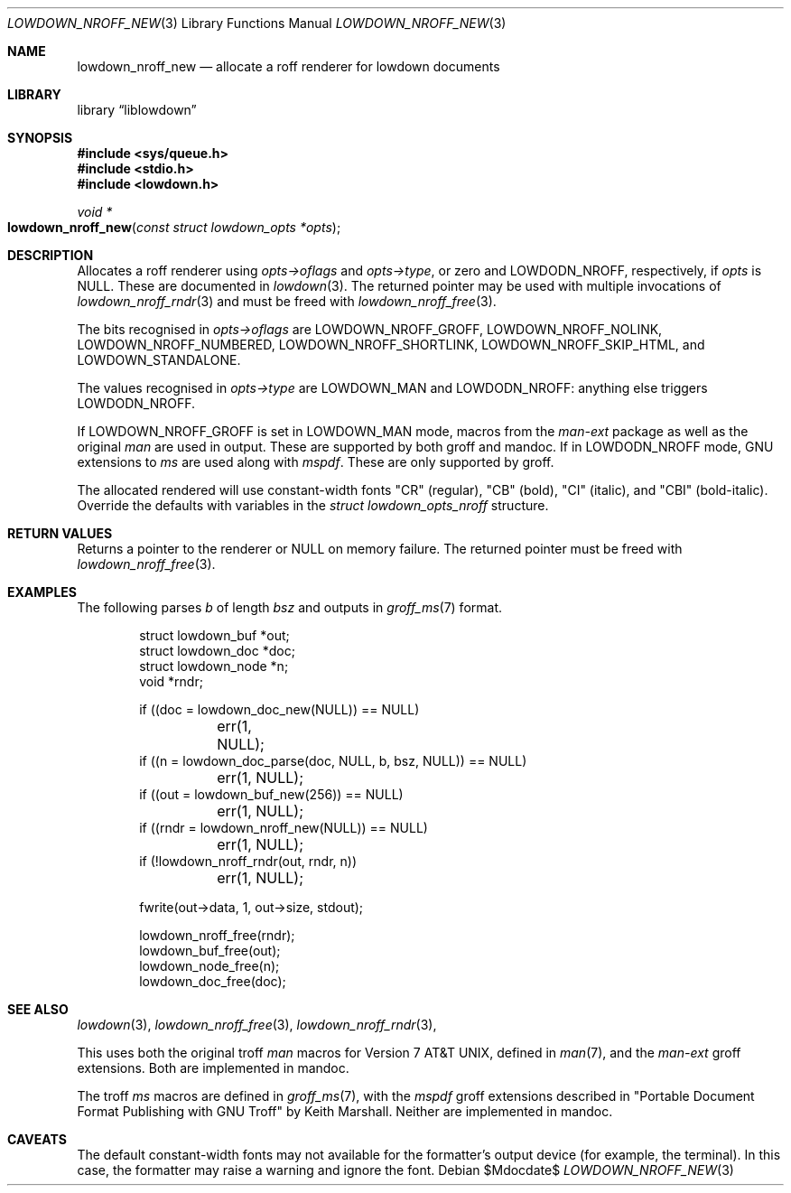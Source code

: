 .\"	$Id$
.\"
.\" Copyright (c) 2017--2021 Kristaps Dzonsons <kristaps@bsd.lv>
.\"
.\" Permission to use, copy, modify, and distribute this software for any
.\" purpose with or without fee is hereby granted, provided that the above
.\" copyright notice and this permission notice appear in all copies.
.\"
.\" THE SOFTWARE IS PROVIDED "AS IS" AND THE AUTHOR DISCLAIMS ALL WARRANTIES
.\" WITH REGARD TO THIS SOFTWARE INCLUDING ALL IMPLIED WARRANTIES OF
.\" MERCHANTABILITY AND FITNESS. IN NO EVENT SHALL THE AUTHOR BE LIABLE FOR
.\" ANY SPECIAL, DIRECT, INDIRECT, OR CONSEQUENTIAL DAMAGES OR ANY DAMAGES
.\" WHATSOEVER RESULTING FROM LOSS OF USE, DATA OR PROFITS, WHETHER IN AN
.\" ACTION OF CONTRACT, NEGLIGENCE OR OTHER TORTIOUS ACTION, ARISING OUT OF
.\" OR IN CONNECTION WITH THE USE OR PERFORMANCE OF THIS SOFTWARE.
.\"
.Dd $Mdocdate$
.Dt LOWDOWN_NROFF_NEW 3
.Os
.Sh NAME
.Nm lowdown_nroff_new
.Nd allocate a roff renderer for lowdown documents
.Sh LIBRARY
.Lb liblowdown
.Sh SYNOPSIS
.In sys/queue.h
.In stdio.h
.In lowdown.h
.Ft void *
.Fo lowdown_nroff_new
.Fa "const struct lowdown_opts *opts"
.Fc
.Sh DESCRIPTION
Allocates a roff renderer using
.Fa opts->oflags
and
.Fa opts->type ,
or zero and
.Dv LOWDODN_NROFF ,
respectively, if
.Fa opts
is
.Dv NULL .
These are documented in
.Xr lowdown 3 .
The returned pointer may be used with multiple invocations of
.Xr lowdown_nroff_rndr 3
and must be freed with
.Xr lowdown_nroff_free 3 .
.Pp
The bits recognised in
.Fa opts->oflags
are
.Dv LOWDOWN_NROFF_GROFF ,
.Dv LOWDOWN_NROFF_NOLINK ,
.Dv LOWDOWN_NROFF_NUMBERED ,
.Dv LOWDOWN_NROFF_SHORTLINK ,
.Dv LOWDOWN_NROFF_SKIP_HTML ,
and
.Dv LOWDOWN_STANDALONE .
.Pp
The values recognised in
.Fa opts->type
are
.Dv LOWDOWN_MAN
and
.Dv LOWDODN_NROFF :
anything else triggers
.Dv LOWDODN_NROFF .
.Pp
If
.Dv LOWDOWN_NROFF_GROFF
is set in
.Dv LOWDOWN_MAN
mode, macros from the
.Ar man-ext
package as well as the original
.Ar man
are used in output.
These are supported by both groff and mandoc.
If in
.Dv LOWDODN_NROFF
mode, GNU extensions to
.Ar ms
are used along with
.Ar mspdf .
These are only supported by groff.
.Pp
The allocated rendered will use constant-width fonts
.Qq CR
.Pq regular ,
.Qq CB
.Pq bold ,
.Qq CI
.Pq italic ,
and
.Qq CBI
.Pq bold-italic .
Override the defaults with variables in the
.Vt "struct lowdown_opts_nroff"
structure.
.Sh RETURN VALUES
Returns a pointer to the renderer or
.Dv NULL
on memory failure.
The returned pointer must be freed with
.Xr lowdown_nroff_free 3 .
.Sh EXAMPLES
The following parses
.Va b
of length
.Va bsz
and outputs in
.Xr groff_ms 7
format.
.Bd -literal -offset indent
struct lowdown_buf *out;
struct lowdown_doc *doc;
struct lowdown_node *n;
void *rndr;

if ((doc = lowdown_doc_new(NULL)) == NULL)
	err(1, NULL);
if ((n = lowdown_doc_parse(doc, NULL, b, bsz, NULL)) == NULL)
	err(1, NULL);
if ((out = lowdown_buf_new(256)) == NULL)
	err(1, NULL);
if ((rndr = lowdown_nroff_new(NULL)) == NULL)
	err(1, NULL);
if (!lowdown_nroff_rndr(out, rndr, n))
	err(1, NULL);

fwrite(out->data, 1, out->size, stdout);

lowdown_nroff_free(rndr);
lowdown_buf_free(out);
lowdown_node_free(n);
lowdown_doc_free(doc);
.Ed
.Sh SEE ALSO
.Xr lowdown 3 ,
.Xr lowdown_nroff_free 3 ,
.Xr lowdown_nroff_rndr 3 ,
.Pp
This uses both the original troff
.Ar man
macros for
.At v7 ,
defined in
.Xr man 7 ,
and the
.Ar man-ext
groff extensions.
Both are implemented in mandoc.
.Pp
The troff
.Ar ms
macros are defined in
.Xr groff_ms 7 ,
with the
.Ar mspdf
groff extensions described in
.Qq Portable Document Format Publishing with GNU Troff
by Keith Marshall.
Neither are implemented in mandoc.
.Sh CAVEATS
The default constant-width fonts may not available for the formatter's
output device (for example, the terminal).
In this case, the formatter may raise a warning and ignore the font.
